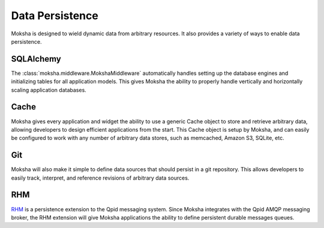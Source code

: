 ================
Data Persistence
================

Moksha is designed to wield dynamic data from arbitrary resources.  It also
provides a variety of ways to enable data persistence.

SQLAlchemy
----------

The :class:`moksha.middleware.MokshaMiddleware` automatically handles setting up the database engines and initializing tables for all application models.  This gives Moksha the ability to properly handle vertically and horizontally scaling application databases.

Cache
-----

Moksha gives every application and widget the ability to use a generic Cache
object to store and retrieve arbitrary data, allowing developers to design
efficient applications from the start.  This Cache object is setup by
Moksha, and can easily be configured to work with any number of arbitrary data
stores, such as memcached, Amazon S3, SQLite, etc.

Git
---

Moksha will also make it simple to define data sources that should persist in a
git repository.  This allows developers to easily track, interpret, and
reference revisions of arbitrary data sources.

RHM
---

`RHM <http://rhm.et.redhat.com>`_ is a persistence extension to the Qpid
messaging system.  Since Moksha integrates with the Qpid AMQP messaging broker,
the RHM extension will give Moksha applications the ability to define
persistent durable messages queues.
